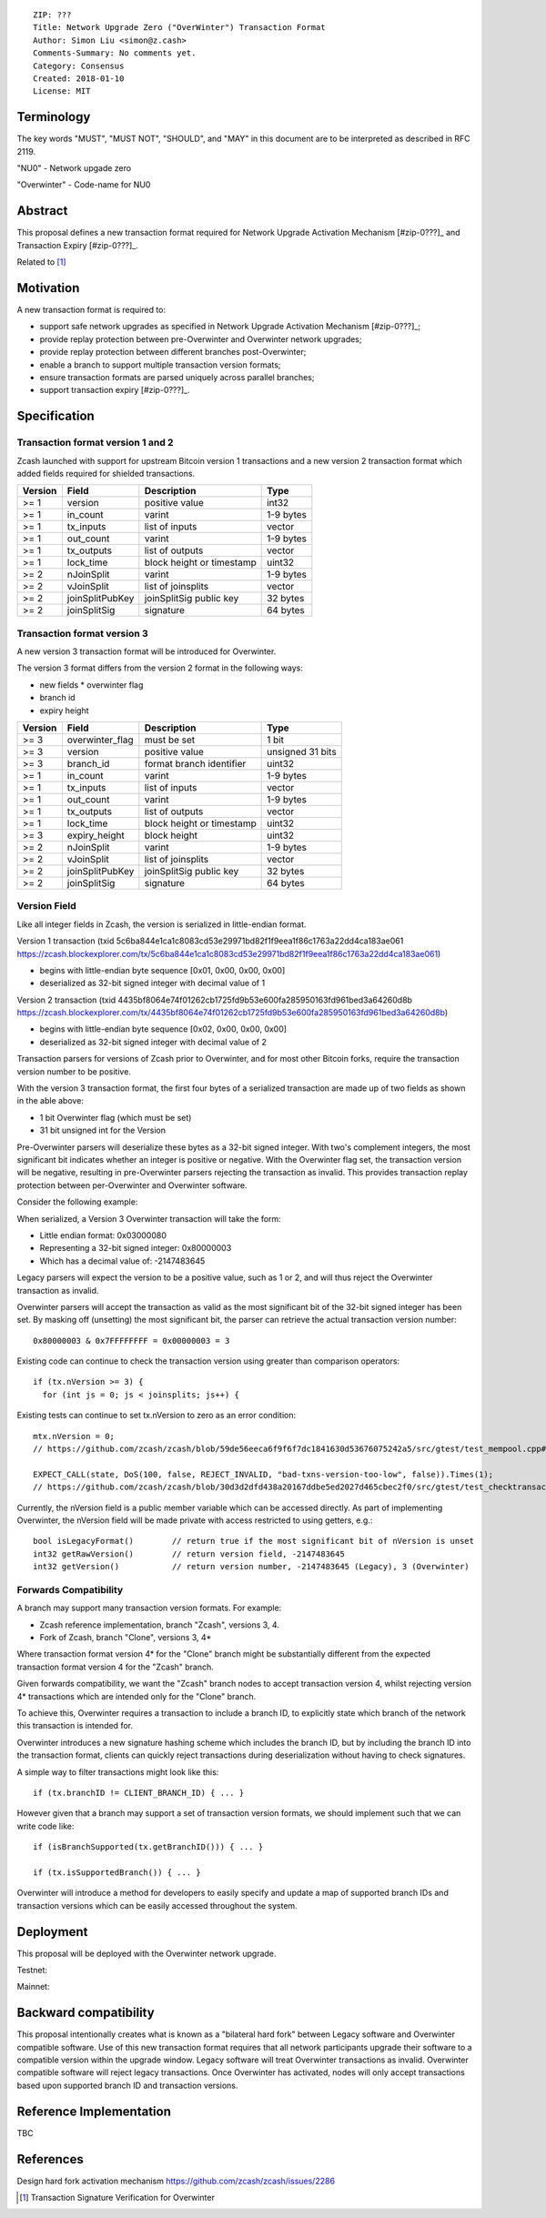 ::

  ZIP: ???
  Title: Network Upgrade Zero ("OverWinter") Transaction Format
  Author: Simon Liu <simon@z.cash>
  Comments-Summary: No comments yet.
  Category: Consensus
  Created: 2018-01-10
  License: MIT

Terminology
===========

The key words "MUST", "MUST NOT", "SHOULD", and "MAY" in this document are to be interpreted as described in RFC 2119.

"NU0" - Network upgade zero

"Overwinter" - Code-name for NU0

Abstract
========

This proposal defines a new transaction format required for Network Upgrade Activation Mechanism [#zip-0???]_ and Transaction Expiry [#zip-0???]_.

Related to [#zip-0143]_

Motivation
==========

A new transaction format is required to:

* support safe network upgrades as specified in Network Upgrade Activation Mechanism [#zip-0???]_;
* provide replay protection between pre-Overwinter and Overwinter network upgrades;
* provide replay protection between different branches post-Overwinter;
* enable a branch to support multiple transaction version formats;
* ensure transaction formats are parsed uniquely across parallel branches;
* support transaction expiry [#zip-0???]_.

Specification
=============

Transaction format version 1 and 2
----------------------------------

Zcash launched with support for upstream Bitcoin version 1 transactions and a new version 2 transaction format which added fields required for shielded transactions.

======== =============== =========================== =======
Version  Field           Description                 Type
======== =============== =========================== =======
>= 1     version         positive value              int32
>= 1     in_count        varint                      1-9 bytes
>= 1     tx_inputs       list of inputs              vector
>= 1     out_count       varint                      1-9 bytes
>= 1     tx_outputs      list of outputs             vector
>= 1     lock_time       block height or timestamp   uint32
>= 2     nJoinSplit      varint                      1-9 bytes
>= 2     vJoinSplit      list of joinsplits          vector
>= 2     joinSplitPubKey joinSplitSig public key     32 bytes
>= 2     joinSplitSig    signature                   64 bytes
======== =============== =========================== =======

Transaction format version 3
----------------------------

A new version 3 transaction format will be introduced for Overwinter.

The version 3 format differs from the version 2 format in the following ways:

* new fields
  * overwinter flag
* branch id
* expiry height

======== =============== =========================== =======
Version  Field           Description                 Type
======== =============== =========================== =======
>= 3     overwinter_flag must be set                 1 bit
>= 3     version         positive value              unsigned 31 bits
>= 3     branch_id       format branch identifier    uint32
>= 1     in_count        varint                      1-9 bytes
>= 1     tx_inputs       list of inputs              vector
>= 1     out_count       varint                      1-9 bytes
>= 1     tx_outputs      list of outputs             vector
>= 1     lock_time       block height or timestamp   uint32
>= 3     expiry_height   block height                uint32
>= 2     nJoinSplit      varint                      1-9 bytes
>= 2     vJoinSplit      list of joinsplits          vector
>= 2     joinSplitPubKey joinSplitSig public key     32 bytes
>= 2     joinSplitSig    signature                   64 bytes
======== =============== =========================== =======


Version Field
-------------

Like all integer fields in Zcash, the version is serialized in little-endian format.

Version 1 transaction (txid 5c6ba844e1ca1c8083cd53e29971bd82f1f9eea1f86c1763a22dd4ca183ae061 https://zcash.blockexplorer.com/tx/5c6ba844e1ca1c8083cd53e29971bd82f1f9eea1f86c1763a22dd4ca183ae061)

* begins with little-endian byte sequence [0x01, 0x00, 0x00, 0x00]
* deserialized as 32-bit signed integer with decimal value of 1

Version 2 transaction (txid 4435bf8064e74f01262cb1725fd9b53e600fa285950163fd961bed3a64260d8b https://zcash.blockexplorer.com/tx/4435bf8064e74f01262cb1725fd9b53e600fa285950163fd961bed3a64260d8b)

* begins with little-endian byte sequence [0x02, 0x00, 0x00, 0x00]
* deserialized as 32-bit signed integer with decimal value of 2

Transaction parsers for versions of Zcash prior to Overwinter, and for most other Bitcoin forks, require the transaction version number to be positive.

With the version 3 transaction format, the first four bytes of a serialized transaction are made up of two fields as shown in the able above:

* 1 bit Overwinter flag (which must be set)
* 31 bit unsigned int for the Version

Pre-Overwinter parsers will deserialize these bytes as a 32-bit signed integer.  With two's complement integers, the most significant bit indicates whether an integer is positive or negative.  With the Overwinter flag set, the transaction version will be negative, resulting in pre-Overwinter parsers rejecting the transaction as invalid.  This provides transaction replay protection between per-Overwinter and Overwinter software.

Consider the following example:

When serialized, a Version 3 Overwinter transaction will take the form:

* Little endian format: 0x03000080
* Representing a 32-bit signed integer: 0x80000003
* Which has a decimal value of: -2147483645

Legacy parsers will expect the version to be a positive value, such as 1 or 2, and will thus reject the Overwinter transaction as invalid.

Overwinter parsers will accept the transaction as valid as the most significant bit of the 32-bit signed integer has been set.  By masking off (unsetting) the most significant bit, the parser can retrieve the actual transaction version number::

    0x80000003 & 0x7FFFFFFFF = 0x00000003 = 3

Existing code can continue to check the transaction version using greater than comparison operators::

    if (tx.nVersion >= 3) {
      for (int js = 0; js < joinsplits; js++) {

Existing tests can continue to set tx.nVersion to zero as an error condition::

    mtx.nVersion = 0;
    // https://github.com/zcash/zcash/blob/59de56eeca6f9f6f7dc1841630d53676075242a5/src/gtest/test_mempool.cpp#L99

    EXPECT_CALL(state, DoS(100, false, REJECT_INVALID, "bad-txns-version-too-low", false)).Times(1);
    // https://github.com/zcash/zcash/blob/30d3d2dfd438a20167ddbe5ed2027d465cbec2f0/src/gtest/test_checktransaction.cpp#L99

Currently, the nVersion field is a public member variable which can be accessed directly.  As part of implementing Overwinter, the nVersion field will be made private with access restricted to using getters, e.g.::

    bool isLegacyFormat()        // return true if the most significant bit of nVersion is unset
    int32 getRawVersion()        // return version field, -2147483645
    int32 getVersion()           // return version number, -2147483645 (Legacy), 3 (Overwinter)


Forwards Compatibility
----------------------

A branch may support many transaction version formats.  For example:

* Zcash reference implementation, branch "Zcash", versions 3, 4.
* Fork of Zcash, branch "Clone", versions 3, 4*

Where transaction format version 4* for the "Clone" branch might be substantially different from the expected transaction format version 4 for the "Zcash" branch.

Given forwards compatibility, we want the "Zcash" branch nodes to accept transaction version 4, whilst rejecting version 4* transactions which are intended only for the "Clone" branch.

To achieve this, Overwinter requires a transaction to include a branch ID, to explicitly state which branch of the network this transaction is intended for.

Overwinter introduces a new signature hashing scheme which includes the branch ID, but by including the branch ID into the transaction format, clients can quickly reject transactions during deserialization without having to check signatures.

A simple way to filter transactions might look like this::

    if (tx.branchID != CLIENT_BRANCH_ID) { ... }
    
However given that a branch may support a set of transaction version formats, we should implement such that we can write code like::

    if (isBranchSupported(tx.getBranchID())) { ... }

    if (tx.isSupportedBranch()) { ... }
    
Overwinter will introduce a method for developers to easily specify and update a map of supported branch IDs and transaction versions which can be easily accessed throughout the system.

Deployment
==========

This proposal will be deployed with the Overwinter network upgrade.

Testnet:

Mainnet:

Backward compatibility
======================

This proposal intentionally creates what is known as a "bilateral hard fork" between Legacy software and Overwinter compatible software. Use of this new transaction format requires that all network participants upgrade their software to a compatible version within the upgrade window. Legacy software will treat Overwinter transactions as invalid.  Overwinter compatible software will reject legacy transactions.  Once Overwinter has activated, nodes will only accept transactions based upon supported branch ID and transaction versions.


Reference Implementation
========================

TBC


References
==========

Design hard fork activation mechanism https://github.com/zcash/zcash/issues/2286

.. [#zip-0???] Network Upgrade Activation Mechanism

.. [#zip-0???] Transaction Expiry

.. [#zip-0143] Transaction Signature Verification for Overwinter



